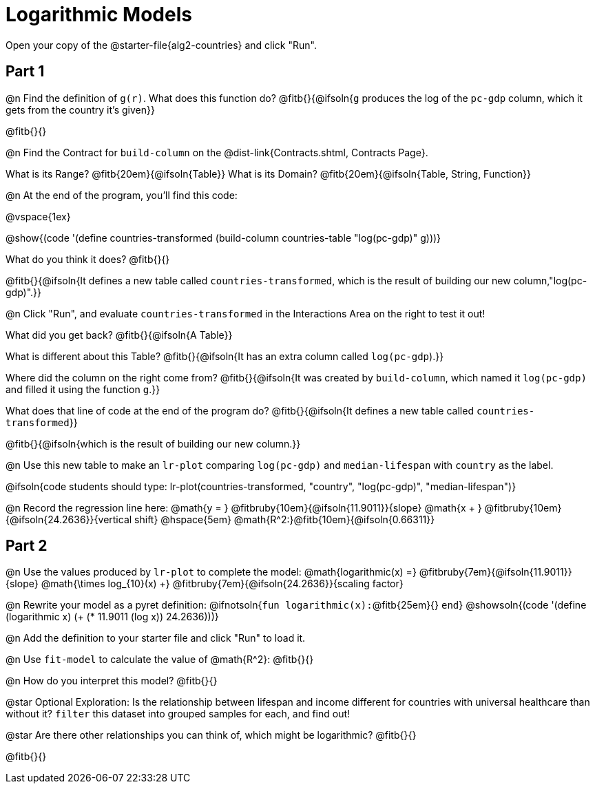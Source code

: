 = Logarithmic Models

Open your copy of the @starter-file{alg2-countries} and click "Run".

== Part 1

@n Find the definition of `g(r)`. What does this function do? @fitb{}{@ifsoln{`g` produces the log of the `pc-gdp` column, which it gets from the country it's given}}

@fitb{}{}

@n Find the Contract for `build-column` on the @dist-link{Contracts.shtml, Contracts Page}.

[.indentedpara]
What is its Range? @fitb{20em}{@ifsoln{Table}} What is its Domain? @fitb{20em}{@ifsoln{Table, String, Function}}

@n At the end of the program, you'll find this code:

[.indentedpara]
--
@vspace{1ex}

@show{(code '(define countries-transformed (build-column countries-table "log(pc-gdp)" g)))}

What do you think it does? @fitb{}{}

@fitb{}{@ifsoln{It defines a new table called `countries-transformed`, which is the result of building our new column,"log(pc-gdp)".}}

--

@n Click "Run", and evaluate `countries-transformed` in the Interactions Area on the right to test it out!

[.indentedpara]
--
What did you get back? @fitb{}{@ifsoln{A Table}}

What is different about this Table? @fitb{}{@ifsoln{It has an extra column called `log(pc-gdp`).}}

Where did the column on the right come from? @fitb{}{@ifsoln{It was created by `build-column`, which named it `log(pc-gdp)` and filled it using the function `g`.}}

What does that line of code at the end of the program do? @fitb{}{@ifsoln{It defines a new table called `countries-transformed`}}

@fitb{}{@ifsoln{which is the result of building our new column.}}
--

@n Use this new table to make an `lr-plot` comparing `log(pc-gdp)` and `median-lifespan` with `country` as the label.

@ifsoln{code students should type: lr-plot(countries-transformed, "country", "log(pc-gdp)", "median-lifespan")}

@n Record the regression line here: @math{y = } @fitbruby{10em}{@ifsoln{11.9011}}{slope} @math{x + } @fitbruby{10em}{@ifsoln{24.2636}}{vertical shift} @hspace{5em} @math{R^2:}@fitb{10em}{@ifsoln{0.66311}}

== Part 2

@n Use the values produced by `lr-plot` to complete the model: @math{logarithmic(x) =} @fitbruby{7em}{@ifsoln{11.9011}}{slope} @math{\times log_{10}(x) +} @fitbruby{7em}{@ifsoln{24.2636}}{scaling factor}

@n Rewrite your model as a pyret definition: @ifnotsoln{`fun logarithmic(x):`@fitb{25em}{} `end`}  @showsoln{(code '(define (logarithmic x) (+ (* 11.9011 (log x)) 24.2636)))}

@n Add the definition to your starter file and click "Run" to load it.

@n Use `fit-model` to calculate the value of @math{R^2}: @fitb{}{}

@n How do you interpret this model? @fitb{}{}

@star Optional Exploration: Is the relationship between lifespan and income different for countries with universal healthcare than without it? `filter` this dataset into grouped samples for each, and find out!

@star Are there other relationships you can think of, which might be logarithmic? @fitb{}{}

@fitb{}{}
